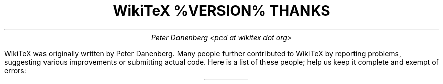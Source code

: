 .DA
.TL
WikiTeX %VERSION% THANKS
.AU
Peter Danenberg <pcd at wikitex dot org>
.PP
WikiTeX was originally written by Peter Danenberg.  Many people further contributed to WikiTeX by reporting problems, suggesting various improvements or submitting actual code.  Here is a list of these people; help us keep it complete and exempt of errors:
.TS
expand;
l l r.
Tomasz Wegrzanowski	impetus	beer.com
Brion Vibber	security	leuksman.com
Erik Moeller	press	humanist.de/erik
Phil Boswell	docs	User:Phil_Boswell
Grendlekhan	packages	User:Grendlekhan
Johannes Berg	security	sipsolutions.de
Alexander Schremmer	security	alexanderweb.de
Massoud Ghyam-khah	support	usc.edu
Hugo Looyestijn	testing	phys.uu.nl
Michel Hardy-Vallee	testing	mcgill.ca
Jonathan Pennington	testing	oregonstate.edu
Ales Hvezda	Scheme	seul.org
Forrest Oliphant	testing	folktunes.org
Carlo Vanini	TikiWiki	tikiwiki.org
Salvatore Ingala	Windows	katamail.com
Harold Martin	testing	cocoadev
Gregor Rosenauer	docs	gmail.com
.TE
.bp

